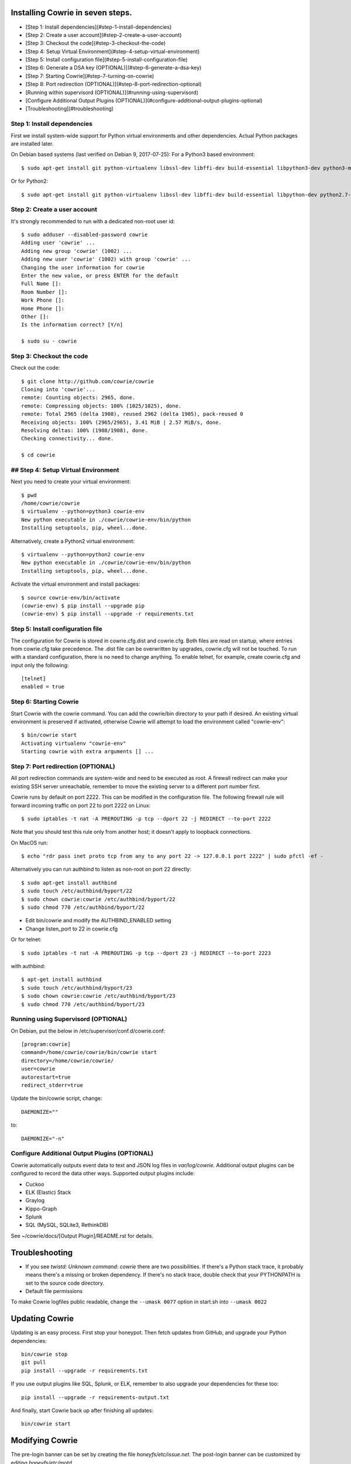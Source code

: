 
Installing Cowrie in seven steps.
#################################

* [Step 1: Install dependencies](#step-1-install-dependencies)
* [Step 2: Create a user account](#step-2-create-a-user-account)
* [Step 3: Checkout the code](#step-3-checkout-the-code)
* [Step 4: Setup Virtual Environment](#step-4-setup-virtual-environment)
* [Step 5: Install configuration file](#step-5-install-configuration-file)
* [Step 6: Generate a DSA key (OPTIONAL)](#step-6-generate-a-dsa-key)
* [Step 7: Starting Cowrie](#step-7-turning-on-cowrie)
* [Step 8: Port redirection (OPTIONAL)](#step-8-port-redirection-optional)
* [Running within supervisord (OPTIONAL)](#running-using-supervisord)
* [Configure Additional Output Plugins (OPTIONAL)](#configure-additional-output-plugins-optional)
* [Troubleshooting](#troubleshooting)

Step 1: Install dependencies
****************************

First we install system-wide support for Python virtual environments and other dependencies.
Actual Python packages are installed later.

On Debian based systems (last verified on Debian 9, 2017-07-25):
For a Python3 based environment::

    $ sudo apt-get install git python-virtualenv libssl-dev libffi-dev build-essential libpython3-dev python3-minimal authbind

Or for Python2::

    $ sudo apt-get install git python-virtualenv libssl-dev libffi-dev build-essential libpython-dev python2.7-minimal authbind

Step 2: Create a user account
*****************************

It's strongly recommended to run with a dedicated non-root user id::

    $ sudo adduser --disabled-password cowrie
    Adding user 'cowrie' ...
    Adding new group 'cowrie' (1002) ...
    Adding new user 'cowrie' (1002) with group 'cowrie' ...
    Changing the user information for cowrie
    Enter the new value, or press ENTER for the default
    Full Name []:
    Room Number []:
    Work Phone []:
    Home Phone []:
    Other []:
    Is the information correct? [Y/n]

    $ sudo su - cowrie

Step 3: Checkout the code
*****************************

Check out the code::

    $ git clone http://github.com/cowrie/cowrie
    Cloning into 'cowrie'...
    remote: Counting objects: 2965, done.
    remote: Compressing objects: 100% (1025/1025), done.
    remote: Total 2965 (delta 1908), reused 2962 (delta 1905), pack-reused 0
    Receiving objects: 100% (2965/2965), 3.41 MiB | 2.57 MiB/s, done.
    Resolving deltas: 100% (1908/1908), done.
    Checking connectivity... done.

    $ cd cowrie

## Step 4: Setup Virtual Environment
************************************

Next you need to create your virtual environment::

    $ pwd
    /home/cowrie/cowrie
    $ virtualenv --python=python3 cowrie-env
    New python executable in ./cowrie/cowrie-env/bin/python
    Installing setuptools, pip, wheel...done.

Alternatively, create a Python2 virtual environment::

    $ virtualenv --python=python2 cowrie-env
    New python executable in ./cowrie/cowrie-env/bin/python
    Installing setuptools, pip, wheel...done.

Activate the virtual environment and install packages::


    $ source cowrie-env/bin/activate
    (cowrie-env) $ pip install --upgrade pip
    (cowrie-env) $ pip install --upgrade -r requirements.txt

Step 5: Install configuration file
**********************************

The configuration for Cowrie is stored in cowrie.cfg.dist and
cowrie.cfg. Both files are read on startup, where entries from
cowrie.cfg take precedence. The .dist file can be overwritten by
upgrades, cowrie.cfg will not be touched. To run with a standard
configuration, there is no need to change anything. To enable telnet,
for example, create cowrie.cfg and input only the following::

    [telnet]
    enabled = true

Step 6: Starting Cowrie
***********************

Start Cowrie with the cowrie command. You can add the cowrie/bin
directory to your path if desired. An existing virtual environment
is preserved if activated, otherwise Cowrie will attempt to load
the environment called "cowrie-env"::


    $ bin/cowrie start
    Activating virtualenv "cowrie-env"
    Starting cowrie with extra arguments [] ...

Step 7: Port redirection (OPTIONAL)
***********************************

All port redirection commands are system-wide and need to be executed as root.
A firewall redirect can make your existing SSH server unreachable, remember to move the existing
server to a different port number first.

Cowrie runs by default on port 2222. This can be modified in the configuration file.
The following firewall rule will forward incoming traffic on port 22 to port 2222 on Linux::

    $ sudo iptables -t nat -A PREROUTING -p tcp --dport 22 -j REDIRECT --to-port 2222

Note that you should test this rule only from another host; it doesn't apply to loopback connections.

On MacOS run::

    $ echo "rdr pass inet proto tcp from any to any port 22 -> 127.0.0.1 port 2222" | sudo pfctl -ef -

Alternatively you can run authbind to listen as non-root on port 22 directly::

    $ sudo apt-get install authbind
    $ sudo touch /etc/authbind/byport/22
    $ sudo chown cowrie:cowrie /etc/authbind/byport/22
    $ sudo chmod 770 /etc/authbind/byport/22

* Edit bin/cowrie and modify the AUTHBIND_ENABLED setting
* Change listen_port to 22 in cowrie.cfg

Or for telnet::

    $ sudo iptables -t nat -A PREROUTING -p tcp --dport 23 -j REDIRECT --to-port 2223

with authbind::

    $ apt-get install authbind
    $ sudo touch /etc/authbind/byport/23
    $ sudo chown cowrie:cowrie /etc/authbind/byport/23
    $ sudo chmod 770 /etc/authbind/byport/23

Running using Supervisord (OPTIONAL)
************************************

On Debian, put the below in /etc/supervisor/conf.d/cowrie.conf::

    [program:cowrie]
    command=/home/cowrie/cowrie/bin/cowrie start
    directory=/home/cowrie/cowrie/
    user=cowrie
    autorestart=true
    redirect_stderr=true

Update the bin/cowrie script, change::

    DAEMONIZE=""

to::

    DAEMONIZE="-n"

Configure Additional Output Plugins (OPTIONAL)
**********************************************

Cowrie automatically outputs event data to text and JSON log files
in `var/log/cowrie`.  Additional output plugins can be configured to
record the data other ways.  Supported output plugins include:

* Cuckoo
* ELK (Elastic) Stack
* Graylog
* Kippo-Graph
* Splunk
* SQL (MySQL, SQLite3, RethinkDB)

See ~/cowrie/docs/[Output Plugin]/README.rst for details.


Troubleshooting
###############

* If you see `twistd: Unknown command: cowrie` there are two
  possibilities. If there's a Python stack trace, it probably means
  there's a missing or broken dependency. If there's no stack trace,
  double check that your PYTHONPATH is set to the source code directory.
* Default file permissions

To make Cowrie logfiles public readable, change the ``--umask 0077`` option in start.sh into ``--umask 0022``

Updating Cowrie
#################

Updating is an easy process. First stop your honeypot. Then fetch updates from GitHub, and upgrade your Python dependencies::

    bin/cowrie stop
    git pull
    pip install --upgrade -r requirements.txt

If you use output plugins like SQL, Splunk, or ELK, remember to also upgrade your dependencies for these too::

    pip install --upgrade -r requirements-output.txt

And finally, start Cowrie back up after finishing all updates::

    bin/cowrie start

Modifying Cowrie
################

The pre-login banner can be set by creating the file `honeyfs/etc/issue.net`.
The post-login banner can be customized by editing `honeyfs/etc/motd`.
